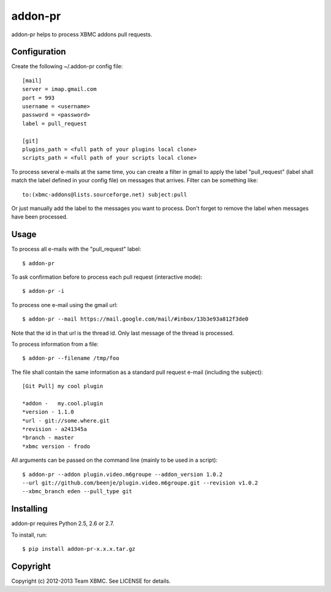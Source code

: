 ========
addon-pr
========

addon-pr helps to process XBMC addons pull requests.

Configuration
-------------

Create the following ~/.addon-pr config file::

    [mail]
    server = imap.gmail.com
    port = 993
    username = <username>
    password = <password>
    label = pull_request

    [git]
    plugins_path = <full path of your plugins local clone>
    scripts_path = <full path of your scripts local clone>

To process several e-mails at the same time, you can create a filter
in gmail to apply the label "pull_request" (label shall match the
label defined in your config file) on messages that arrives.
Filter can be something like::

    to:(xbmc-addons@lists.sourceforge.net) subject:pull

Or just manually add the label to the messages you want to process.
Don't forget to remove the label when messages have been processed.


Usage
-----

To process all e-mails with the "pull_request" label::

    $ addon-pr

To ask confirmation before to process each pull request
(interactive mode)::

    $ addon-pr -i

To process one e-mail using the gmail url::

    $ addon-pr --mail https://mail.google.com/mail/#inbox/13b3e93a812f3de0

Note that the id in that url is the thread id. Only last message of the thread
is processed.

To process information from a file::

    $ addon-pr --filename /tmp/foo

The file shall contain the same information as a standard pull request e-mail
(including the subject)::

    [Git Pull] my cool plugin

    *addon -   my.cool.plugin
    *version - 1.1.0
    *url - git://some.where.git
    *revision - a241345a
    *branch - master
    *xbmc version - frodo

All arguments can be passed on the command line (mainly to be used in a
script)::

    $ addon-pr --addon plugin.video.m6groupe --addon_version 1.0.2
    --url git://github.com/beenje/plugin.video.m6groupe.git --revision v1.0.2
    --xbmc_branch eden --pull_type git


Installing
----------

addon-pr requires Python 2.5, 2.6 or 2.7.

To install, run::

    $ pip install addon-pr-x.x.x.tar.gz


Copyright
---------

Copyright (c) 2012-2013 Team XBMC.
See LICENSE for details.
